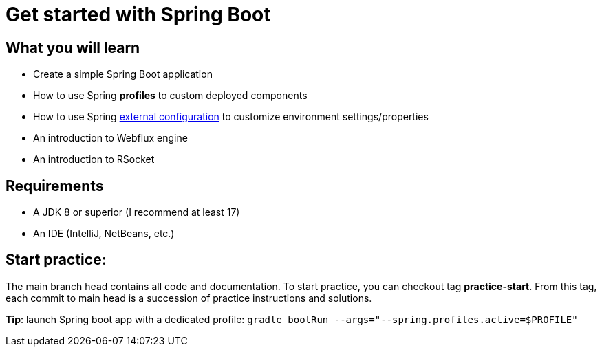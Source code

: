 = Get started with Spring Boot

== What you will learn

 * Create a simple Spring Boot application
 * How to use Spring *profiles* to custom deployed components
 * How to use Spring https://docs.spring.io/spring-boot/docs/current/reference/html/features.html#features.external-config[external configuration] to customize environment settings/properties
 * An introduction to Webflux engine
 * An introduction to RSocket

== Requirements

 * A JDK 8 or superior (I recommend at least 17)
 * An IDE (IntelliJ, NetBeans, etc.)

== Start practice:

The main branch head contains all code and documentation.
To start practice, you can checkout tag *practice-start*.
From this tag, each commit to main head is a succession of practice instructions and solutions.

*Tip*: launch Spring boot app with a dedicated profile:
`gradle bootRun --args="--spring.profiles.active=$PROFILE"`
